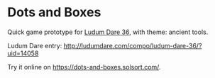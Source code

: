 * Dots and Boxes [[https://dots-and-boxes.solsort.com/icon-small.png]]

Quick game prototype for [[http://ludumdare.com/compo/ludum-dare-36/][Ludum Dare 36]], with theme: ancient tools.

Ludum Dare entry: http://ludumdare.com/compo/ludum-dare-36/?uid=14058

Try it online on https://dots-and-boxes.solsort.com/.
